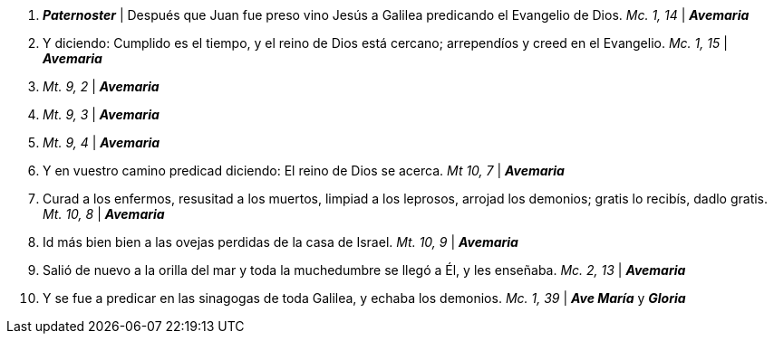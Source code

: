 1. *_Paternoster_* | Después que Juan fue preso vino Jesús a Galilea predicando el Evangelio de Dios. _Mc. 1, 14_ | *_Avemaria_*

2. Y diciendo: Cumplido es el tiempo, y el reino de Dios está cercano; arrependíos y creed en el Evangelio. _Mc. 1, 15_ | *_Avemaria_*

3.  _Mt. 9, 2_ | *_Avemaria_*

4.  _Mt. 9, 3_ | *_Avemaria_*

5.  _Mt. 9, 4_ | *_Avemaria_*

6. Y en vuestro camino predicad diciendo: El reino de Dios se acerca. _Mt 10, 7_ | *_Avemaria_*

7. Curad a los enfermos, resusitad a los muertos, limpiad a los leprosos, arrojad los demonios; gratis lo recibís, dadlo gratis. _Mt. 10, 8_ | *_Avemaria_*

8. Id más bien bien a las ovejas perdidas de la casa de Israel. _Mt. 10, 9_ | *_Avemaria_*

9. Salió de nuevo a la orilla del mar y toda la muchedumbre se llegó a Él, y les enseñaba. _Mc. 2, 13_ | *_Avemaria_*

10. Y se fue a predicar en las sinagogas de toda Galilea, y echaba los demonios. _Mc. 1, 39_ | *_Ave María_* y *_Gloria_*